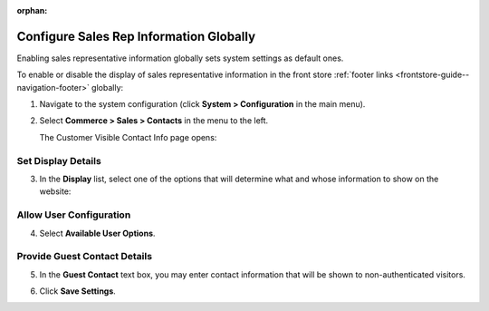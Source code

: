 :orphan:

.. _sys--conf--commerce--sales--contacts-global:

Configure Sales Rep Information Globally 
----------------------------------------

.. begin_body

Enabling sales representative information globally sets system settings as default ones.

To enable or disable the display of sales representative information in the front store :ref:`footer links <frontstore-guide--navigation-footer>` globally:

1. Navigate to the system configuration (click **System > Configuration** in the main menu).
2. Select **Commerce > Sales > Contacts** in the menu to the left.

   The Customer Visible Contact Info page opens:

   .. image:: /user_guide/img/system/configuration/sales/contacts/SalesInfoGlobal.png

Set Display Details
^^^^^^^^^^^^^^^^^^^

3. In the **Display** list, select one of the options that will determine what and whose information to show on the website:

   .. include:: /user_guide/system/commerce_configuration/display_details.rst
      :start-after: begin_display_details
      :end-before: finish_display_details

Allow User Configuration
^^^^^^^^^^^^^^^^^^^^^^^^

4. Select **Available User Options**.

   .. include:: /user_guide/system/commerce_configuration/available_user_options.rst
      :start-after: begin_available_user_options
      :end-before: finish_available_user_options

Provide Guest Contact Details 
^^^^^^^^^^^^^^^^^^^^^^^^^^^^^

5. In the **Guest Contact** text box, you may enter contact information that will be shown to non-authenticated visitors.

.. image:: /user_guide/img/system/configuration/sales/contacts/GuestContact.png

6. Click **Save Settings**.

.. finish_body